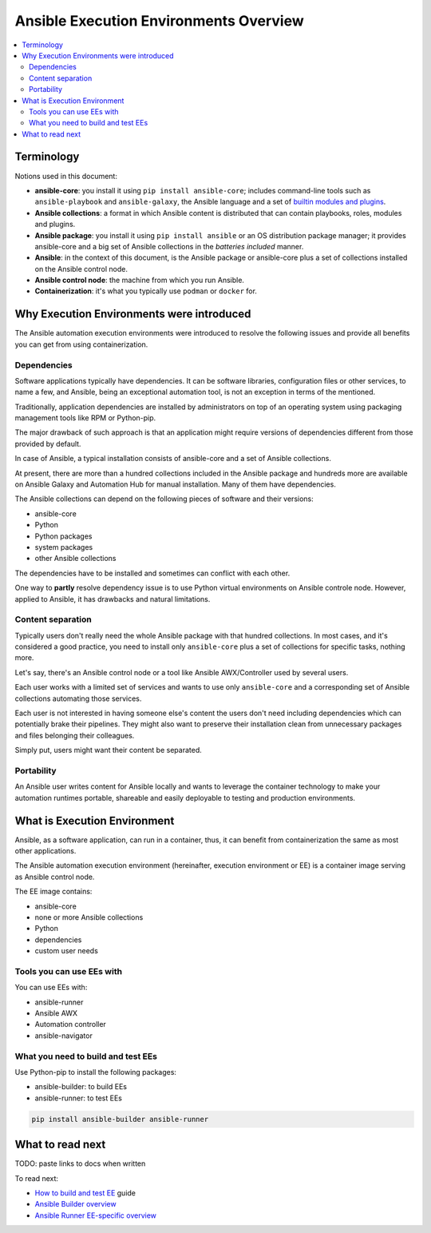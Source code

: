 .. _ee_overview:

***************************************
Ansible Execution Environments Overview
***************************************

.. contents::
   :local:

Terminology
===========

Notions used in this document:

* **ansible-core**: you install it using ``pip install ansible-core``; includes command-line tools such as ``ansible-playbook`` and ``ansible-galaxy``, the Ansible language and a set of `builtin modules and plugins <https://docs.ansible.com/ansible/latest/collections/ansible/builtin/index.html>`_.
* **Ansible collections**: a format in which Ansible content is distributed that can contain playbooks, roles, modules and plugins.
* **Ansible package**: you install it using ``pip install ansible`` or an OS distribution package manager; it provides ansible-core and a big set of Ansible collections in the *batteries included* manner.
* **Ansible**: in the context of this document, is the Ansible package or ansible-core plus a set of collections installed on the Ansible control node.
* **Ansible control node**: the machine from which you run Ansible.
* **Containerization**: it's what you typically use ``podman`` or ``docker`` for.

.. _ee_rationale:

Why Execution Environments were introduced
==========================================

The Ansible automation execution environments were introduced to resolve the following issues
and provide all benefits you can get from using containerization.

Dependencies
------------

Software applications typically have dependencies.
It can be software libraries, configuration files or other services, to name a few, and Ansible,
being an exceptional automation tool, is not an exception in terms of the mentioned.

Traditionally, application dependencies are installed by administrators on top of
an operating system using packaging management tools like RPM or Python-pip.

The major drawback of such approach is that an application might require versions
of dependencies different from those provided by default.

In case of Ansible, a typical installation consists of ansible-core and a set of Ansible collections.

At present, there are more than a hundred collections included in the Ansible package and
hundreds more are available on Ansible Galaxy and Automation Hub for manual installation.
Many of them have dependencies.

The Ansible collections can depend on the following pieces of software and their versions:

* ansible-core 
* Python
* Python packages
* system packages
* other Ansible collections

The dependencies have to be installed and sometimes can conflict with each other.

One way to **partly** resolve dependency issue is
to use Python virtual environments on Ansible controle node.
However, applied to Ansible, it has drawbacks and natural limitations.

Content separation
------------------

Typically users don't really need the whole Ansible package with that hundred collections.
In most cases, and it's considered a good practice, you need to install only ``ansible-core``
plus a set of collections for specific tasks, nothing more.

Let's say, there's an Ansible control node or a tool like Ansible AWX/Controller used by several users.

Each user works with a limited set of services and wants to use only ``ansible-core``
and a corresponding set of Ansible collections automating those services.

Each user is not interested in having someone else's content the users don't need including dependencies
which can potentially brake their pipelines.
They might also want to preserve their installation clean from unnecessary packages
and files belonging their colleagues.

Simply put, users might want their content be separated.

Portability
-----------

An Ansible user writes content for Ansible locally and wants to leverage the container technology to make your automation runtimes portable, shareable and easily deployable to testing and production environments.


What is Execution Environment
=============================

Ansible, as a software application, can run in a container, thus, it can benefit from containerization the same as most other applications.

The Ansible automation execution environment (hereinafter, execution environment or EE) is a container image serving as Ansible control node.

The EE image contains:

* ansible-core
* none or more Ansible collections
* Python
* dependencies
* custom user needs

Tools you can use EEs with
-------------------------

You can use EEs with:

* ansible-runner
* Ansible AWX
* Automation controller
* ansible-navigator

What you need to build and test EEs
-----------------------------------

Use Python-pip to install the following packages:

* ansible-builder: to build EEs
* ansible-runner: to test EEs

.. code-block:: bash

  pip install ansible-builder ansible-runner


What to read next
=================

TODO: paste links to docs when written

To read next:

* `How to build and test EE <ADD LINK WHEN WRITTEN>`_ guide
* `Ansible Builder overview <ADD LINK WHEN WRITTEN>`_
* `Ansible Runner EE-specific overview <ADD LINK WHEN WRITTEN>`_
